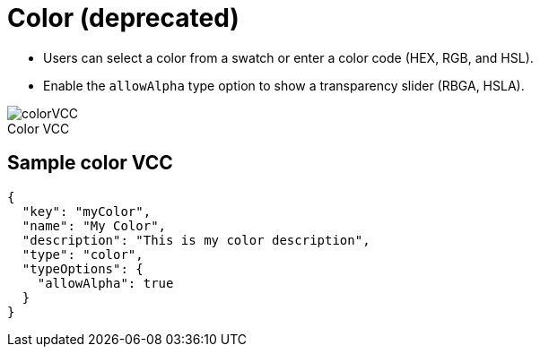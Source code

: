 = Color (deprecated)
:page-slug: color
:page-description: Standard VCCs for selecting a color.
:figure-caption!:

* Users can
//tag::description[]
select a color from a swatch or enter a color code (HEX, RGB, and HSL).
//end::description[]
* Enable the `allowAlpha` type option to show a transparency slider (RBGA, HSLA).

image::colorVCC.png[title="Color VCC"]

== Sample color VCC

[source,json]
----
{
  "key": "myColor",
  "name": "My Color",
  "description": "This is my color description",
  "type": "color",
  "typeOptions": {
    "allowAlpha": true
  }
}
----
